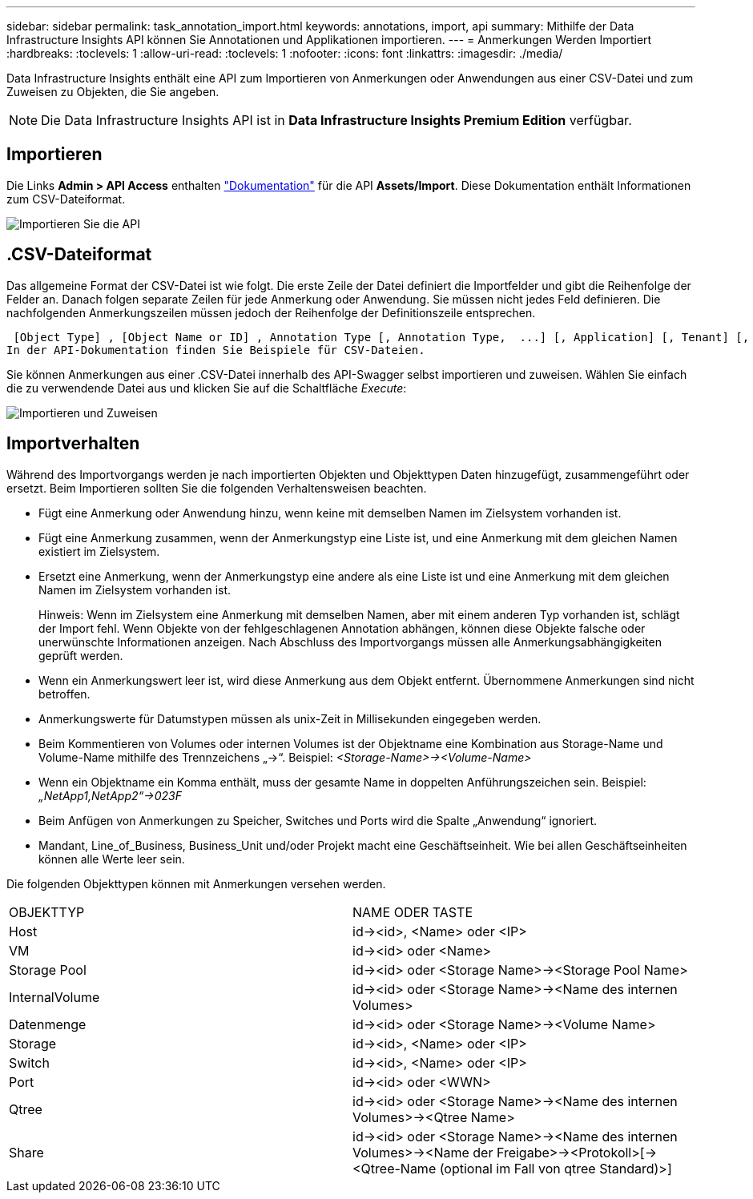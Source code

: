 ---
sidebar: sidebar 
permalink: task_annotation_import.html 
keywords: annotations, import, api 
summary: Mithilfe der Data Infrastructure Insights API können Sie Annotationen und Applikationen importieren. 
---
= Anmerkungen Werden Importiert
:hardbreaks:
:toclevels: 1
:allow-uri-read: 
:toclevels: 1
:nofooter: 
:icons: font
:linkattrs: 
:imagesdir: ./media/


[role="lead"]
Data Infrastructure Insights enthält eine API zum Importieren von Anmerkungen oder Anwendungen aus einer CSV-Datei und zum Zuweisen zu Objekten, die Sie angeben.


NOTE: Die Data Infrastructure Insights API ist in *Data Infrastructure Insights Premium Edition* verfügbar.



== Importieren

Die Links *Admin > API Access* enthalten link:API_Overview.html["Dokumentation"] für die API *Assets/Import*. Diese Dokumentation enthält Informationen zum CSV-Dateiformat.

image:api_assets_import.png["Importieren Sie die API"]



== .CSV-Dateiformat

Das allgemeine Format der CSV-Datei ist wie folgt. Die erste Zeile der Datei definiert die Importfelder und gibt die Reihenfolge der Felder an. Danach folgen separate Zeilen für jede Anmerkung oder Anwendung. Sie müssen nicht jedes Feld definieren. Die nachfolgenden Anmerkungszeilen müssen jedoch der Reihenfolge der Definitionszeile entsprechen.

 [Object Type] , [Object Name or ID] , Annotation Type [, Annotation Type,  ...] [, Application] [, Tenant] [, Line_Of_Business] [, Business_Unit] [, Project]
In der API-Dokumentation finden Sie Beispiele für CSV-Dateien.

Sie können Anmerkungen aus einer .CSV-Datei innerhalb des API-Swagger selbst importieren und zuweisen. Wählen Sie einfach die zu verwendende Datei aus und klicken Sie auf die Schaltfläche _Execute_:

image:api_assets_import_assign.png["Importieren und Zuweisen"]



== Importverhalten

Während des Importvorgangs werden je nach importierten Objekten und Objekttypen Daten hinzugefügt, zusammengeführt oder ersetzt. Beim Importieren sollten Sie die folgenden Verhaltensweisen beachten.

* Fügt eine Anmerkung oder Anwendung hinzu, wenn keine mit demselben Namen im Zielsystem vorhanden ist.
* Fügt eine Anmerkung zusammen, wenn der Anmerkungstyp eine Liste ist, und eine Anmerkung mit dem gleichen Namen existiert im Zielsystem.
* Ersetzt eine Anmerkung, wenn der Anmerkungstyp eine andere als eine Liste ist und eine Anmerkung mit dem gleichen Namen im Zielsystem vorhanden ist.
+
Hinweis: Wenn im Zielsystem eine Anmerkung mit demselben Namen, aber mit einem anderen Typ vorhanden ist, schlägt der Import fehl. Wenn Objekte von der fehlgeschlagenen Annotation abhängen, können diese Objekte falsche oder unerwünschte Informationen anzeigen. Nach Abschluss des Importvorgangs müssen alle Anmerkungsabhängigkeiten geprüft werden.

* Wenn ein Anmerkungswert leer ist, wird diese Anmerkung aus dem Objekt entfernt. Übernommene Anmerkungen sind nicht betroffen.
* Anmerkungswerte für Datumstypen müssen als unix-Zeit in Millisekunden eingegeben werden.
* Beim Kommentieren von Volumes oder internen Volumes ist der Objektname eine Kombination aus Storage-Name und Volume-Name mithilfe des Trennzeichens „\->“. Beispiel: _<Storage-Name>\-><Volume-Name>_
* Wenn ein Objektname ein Komma enthält, muss der gesamte Name in doppelten Anführungszeichen sein. Beispiel: _„NetApp1,NetApp2“\->023F_
* Beim Anfügen von Anmerkungen zu Speicher, Switches und Ports wird die Spalte „Anwendung“ ignoriert.
* Mandant, Line_of_Business, Business_Unit und/oder Projekt macht eine Geschäftseinheit. Wie bei allen Geschäftseinheiten können alle Werte leer sein.


Die folgenden Objekttypen können mit Anmerkungen versehen werden.

|===


| OBJEKTTYP | NAME ODER TASTE 


| Host | id\-><id>, <Name> oder <IP> 


| VM | id\-><id> oder <Name> 


| Storage Pool | id\-><id> oder <Storage Name>\-><Storage Pool Name> 


| InternalVolume | id\-><id> oder <Storage Name>\-><Name des internen Volumes> 


| Datenmenge | id\-><id> oder <Storage Name>\-><Volume Name> 


| Storage | id\-><id>, <Name> oder <IP> 


| Switch | id\-><id>, <Name> oder <IP> 


| Port | id\-><id> oder <WWN> 


| Qtree | id\-><id> oder <Storage Name>\-><Name des internen Volumes>\-><Qtree Name> 


| Share | id\-><id> oder <Storage Name>\-><Name des internen Volumes>\-><Name der Freigabe>\-><Protokoll>[\-><Qtree-Name (optional im Fall von qtree Standard)>] 
|===